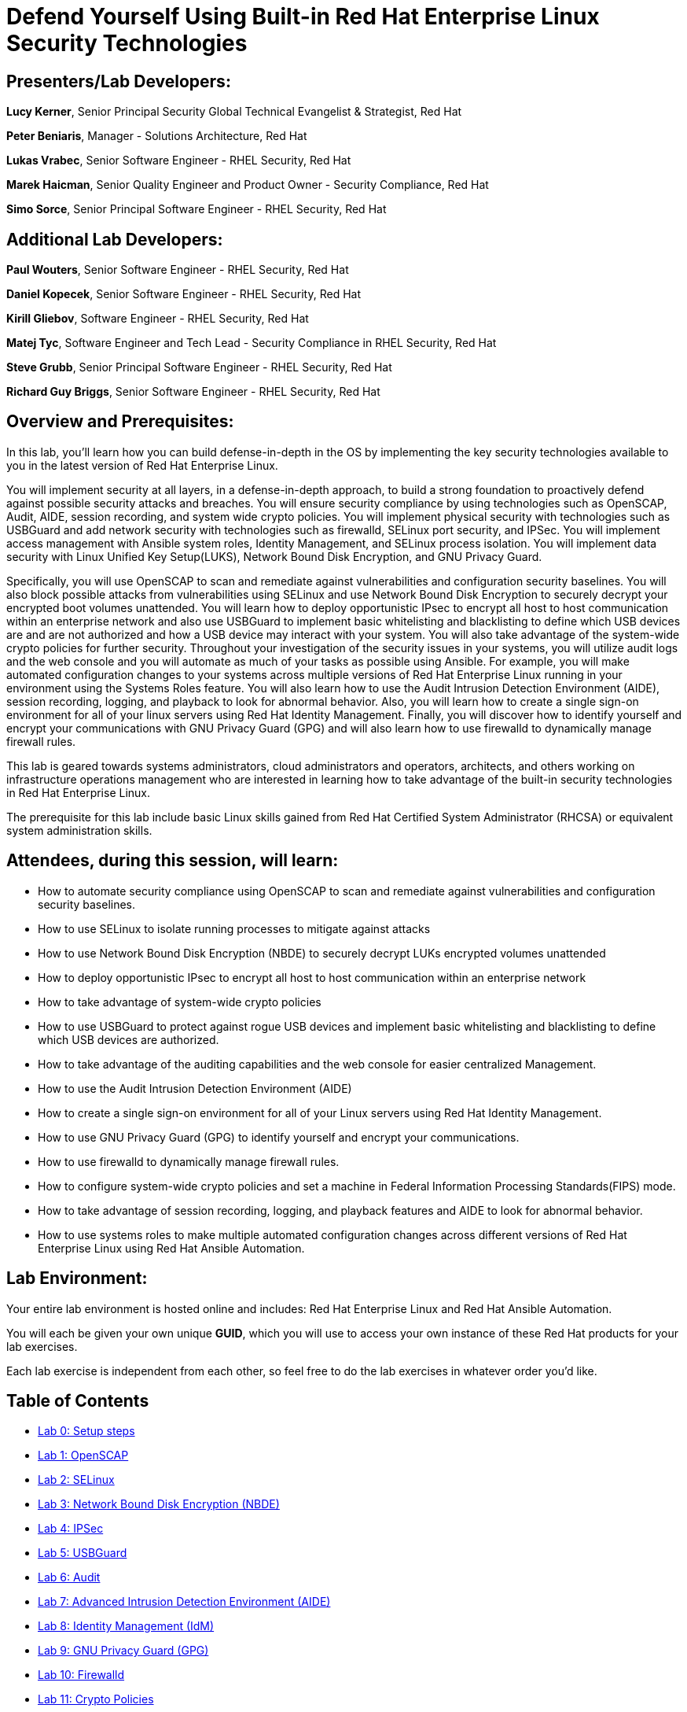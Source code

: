 = Defend Yourself Using Built-in Red Hat Enterprise Linux Security Technologies

== [.underline]#Presenters/Lab Developers#:
*Lucy Kerner*, Senior Principal Security Global Technical Evangelist & Strategist, Red Hat

*Peter Beniaris*, Manager - Solutions Architecture, Red Hat

*Lukas Vrabec*, Senior Software Engineer - RHEL Security, Red Hat

*Marek Haicman*, Senior Quality Engineer and Product Owner - Security Compliance, Red Hat

*Simo Sorce*, Senior Principal Software Engineer - RHEL Security, Red Hat

== [.underline]#Additional Lab Developers#:
*Paul Wouters*, Senior Software Engineer - RHEL Security, Red Hat

*Daniel Kopecek*, Senior Software Engineer - RHEL Security, Red Hat

*Kirill Gliebov*, Software Engineer - RHEL Security, Red Hat

*Matej Tyc*, Software Engineer and Tech Lead - Security Compliance in RHEL Security, Red Hat

*Steve Grubb*, Senior Principal Software Engineer - RHEL Security, Red Hat

*Richard Guy Briggs*, Senior Software Engineer - RHEL Security, Red Hat


== Overview and Prerequisites:
In this lab, you'll learn how you can build defense-in-depth in the OS by implementing the key security technologies available to you in the latest version of Red Hat Enterprise Linux.

You will implement security at all layers, in a defense-in-depth approach, to build a strong foundation to proactively defend against possible security attacks and breaches. You will ensure security compliance by using technologies such as OpenSCAP, Audit, AIDE, session recording, and system wide crypto policies. You will implement physical security with technologies such as USBGuard and add network security with technologies such as firewalld, SELinux port security, and IPSec. You will implement access management with Ansible system roles, Identity Management, and SELinux process isolation. You will implement data security with Linux Unified Key Setup(LUKS), Network Bound Disk Encryption, and GNU Privacy Guard.

Specifically, you will use OpenSCAP to scan and remediate against vulnerabilities and configuration security baselines. You will also block possible attacks from vulnerabilities using SELinux and use Network Bound Disk Encryption to securely decrypt your encrypted boot volumes unattended. You will learn how to deploy opportunistic IPsec to encrypt all host to host communication within an enterprise network and also use USBGuard to implement basic whitelisting and blacklisting to define which USB devices are and are not authorized and how a USB device may interact with your system. You will also take advantage of the system-wide crypto policies for further security. Throughout your investigation of the security issues in your systems, you will utilize audit logs and the web console and you will automate as much of your tasks as possible using Ansible. For example, you will make automated configuration changes to your systems across multiple versions of Red Hat Enterprise Linux running in your environment using the Systems Roles feature. You will also learn how to use the Audit Intrusion Detection Environment (AIDE), session recording, logging, and playback to look for abnormal behavior. Also, you will learn how to create a single sign-on environment for all of your linux servers using Red Hat Identity Management. Finally, you will discover how to identify yourself and encrypt your communications with GNU Privacy Guard (GPG) and will also learn how to use firewalld to dynamically manage firewall rules.


This lab is geared towards systems administrators, cloud administrators and operators, architects, and others working on infrastructure operations management who are interested in learning how to take advantage of the built-in security technologies in Red Hat Enterprise Linux.

The prerequisite for this lab include basic Linux skills gained from Red Hat Certified System Administrator (RHCSA) or equivalent system administration skills.

== Attendees, during this session, will learn:
* How to automate security compliance using OpenSCAP to scan and remediate against vulnerabilities and configuration security baselines.
* How to use SELinux to isolate running processes to mitigate against attacks
* How to use Network Bound Disk Encryption (NBDE) to securely decrypt LUKs encrypted volumes unattended
* How to deploy opportunistic IPsec to encrypt all host to host communication within an enterprise network
* How to take advantage of system-wide crypto policies
* How to use USBGuard to protect against rogue USB devices and implement basic whitelisting and blacklisting to define which USB devices are authorized.
* How to take advantage of the auditing capabilities and the web console for easier centralized Management.
* How to use the Audit Intrusion Detection Environment (AIDE)
* How to create a single sign-on environment for all of your Linux servers using Red Hat Identity Management.
* How to use GNU Privacy Guard (GPG) to identify yourself and encrypt your communications.
* How to use firewalld to dynamically manage firewall rules.
* How to configure system-wide crypto policies and set a machine in Federal Information Processing Standards(FIPS) mode.
* How to take advantage of session recording, logging, and playback features and AIDE to look for abnormal behavior.
* How to use systems roles to make multiple automated configuration changes across different versions of Red Hat Enterprise Linux using Red Hat Ansible Automation.


== Lab Environment:
Your entire lab environment is hosted online and includes: Red Hat Enterprise Linux and Red Hat Ansible Automation.

You will each be given your own unique *GUID*, which you will use to access your own instance of these Red Hat products for your lab exercises.

Each lab exercise is independent from each other, so feel free to do the lab exercises in whatever order you'd like.


== Table of Contents
* link:lab0_setup-workshops.adoc[Lab 0: Setup steps]
* link:lab1_OpenSCAP.adoc[Lab 1: OpenSCAP]
* link:lab2_SELinux.adoc[Lab 2: SELinux]
* link:lab3_NBDE.adoc[Lab 3: Network Bound Disk Encryption (NBDE)]
* link:lab4_IPsec.adoc[Lab 4: IPSec]
* link:lab5_USBGuard.adoc[Lab 5: USBGuard]
* link:lab6_Audit.adoc[Lab 6: Audit]
* link:lab7_AIDE.adoc[Lab 7: Advanced Intrusion Detection Environment (AIDE)]
* link:lab8_IdM.adoc[Lab 8: Identity Management (IdM)]
* link:lab9_GPG.adoc[Lab 9: GNU Privacy Guard (GPG)]
* link:lab10_firewalld.adoc[Lab 10: Firewalld]
* link:lab11_cryptopolicies.adoc[Lab 11: Crypto Policies]
* link:lab12_SessionRecording.adoc[Lab 12: Session Recording]
